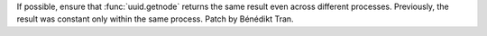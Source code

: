If possible, ensure that :func:`uuid.getnode` returns the same result even
across different processes. Previously, the result was constant only within
the same process. Patch by Bénédikt Tran.
